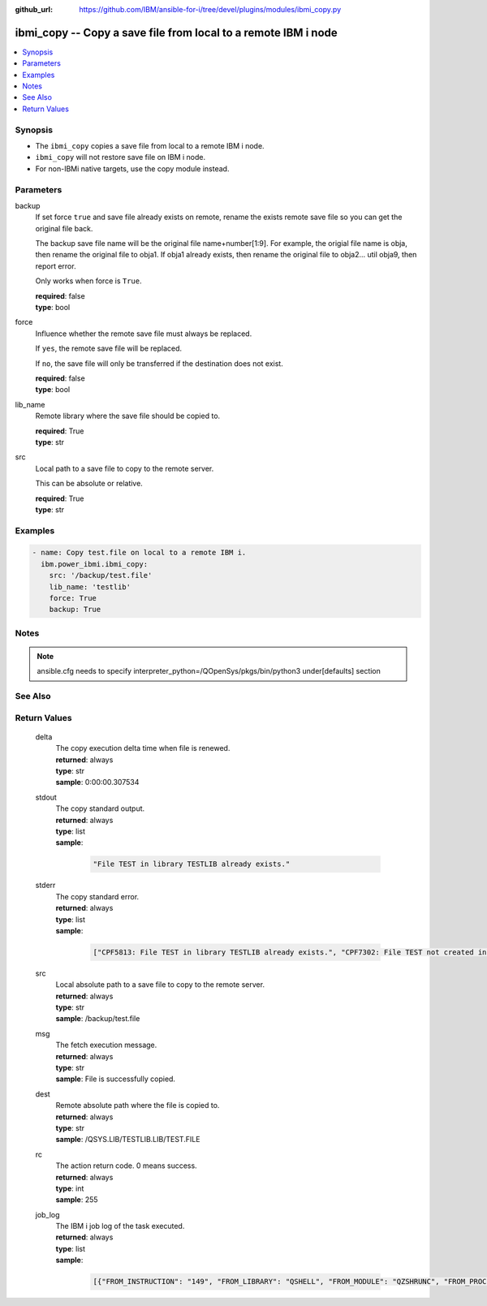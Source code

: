
:github_url: https://github.com/IBM/ansible-for-i/tree/devel/plugins/modules/ibmi_copy.py

.. _ibmi_copy_module:


ibmi_copy -- Copy a save file from local to a remote IBM i node
===============================================================



.. contents::
   :local:
   :depth: 1


Synopsis
--------
- The :literal:`ibmi\_copy` copies a save file from local to a remote IBM i node.
- :literal:`ibmi\_copy` will not restore save file on IBM i node.
- For non-IBMi native targets, use the copy module instead.





Parameters
----------


     
backup
  If set force :literal:`true` and save file already exists on remote, rename the exists remote save file so you can get the original file back.

  The backup save file name will be the original file name+number[1:9]. For example, the origial file name is obja, then rename the original file to obja1. If obja1 already exists, then rename the original file to obja2... util obja9, then report error.

  Only works when force is :literal:`True`.


  | **required**: false
  | **type**: bool


     
force
  Influence whether the remote save file must always be replaced.

  If :literal:`yes`\ , the remote save file will be replaced.

  If :literal:`no`\ , the save file will only be transferred if the destination does not exist.


  | **required**: false
  | **type**: bool


     
lib_name
  Remote library where the save file should be copied to.


  | **required**: True
  | **type**: str


     
src
  Local path to a save file to copy to the remote server.

  This can be absolute or relative.


  | **required**: True
  | **type**: str




Examples
--------

.. code-block:: yaml+jinja

   
   - name: Copy test.file on local to a remote IBM i.
     ibm.power_ibmi.ibmi_copy:
       src: '/backup/test.file'
       lib_name: 'testlib'
       force: True
       backup: True




Notes
-----

.. note::
   ansible.cfg needs to specify interpreter\_python=/QOpenSys/pkgs/bin/python3 under[defaults] section



See Also
--------

.. seealso::

   - :ref:`copy_module`


  

Return Values
-------------


   
                              
       delta
        | The copy execution delta time when file is renewed.
      
        | **returned**: always
        | **type**: str
        | **sample**: 0:00:00.307534

            
      
      
                              
       stdout
        | The copy standard output.
      
        | **returned**: always
        | **type**: list      
        | **sample**:

              .. code-block::

                       "File TEST in library TESTLIB already exists."
            
      
      
                              
       stderr
        | The copy standard error.
      
        | **returned**: always
        | **type**: list      
        | **sample**:

              .. code-block::

                       ["CPF5813: File TEST in library TESTLIB already exists.", "CPF7302: File TEST not created in library TESTLIB."]
            
      
      
                              
       src
        | Local absolute path to a save file to copy to the remote server.
      
        | **returned**: always
        | **type**: str
        | **sample**: /backup/test.file

            
      
      
                              
       msg
        | The fetch execution message.
      
        | **returned**: always
        | **type**: str
        | **sample**: File is successfully copied.

            
      
      
                              
       dest
        | Remote absolute path where the file is copied to.
      
        | **returned**: always
        | **type**: str
        | **sample**: /QSYS.LIB/TESTLIB.LIB/TEST.FILE

            
      
      
                              
       rc
        | The action return code. 0 means success.
      
        | **returned**: always
        | **type**: int
        | **sample**: 255

            
      
      
                              
       job_log
        | The IBM i job log of the task executed.
      
        | **returned**: always
        | **type**: list      
        | **sample**:

              .. code-block::

                       [{"FROM_INSTRUCTION": "149", "FROM_LIBRARY": "QSHELL", "FROM_MODULE": "QZSHRUNC", "FROM_PROCEDURE": "main", "FROM_PROGRAM": "QZSHRUNC", "FROM_USER": "TESTER", "MESSAGE_FILE": "QZSHMSGF", "MESSAGE_ID": "QSH0005", "MESSAGE_LIBRARY": "QSHELL", "MESSAGE_SECOND_LEVEL_TEXT": "", "MESSAGE_SUBTYPE": "", "MESSAGE_TEXT": "Command ended normally with exit status 0.", "MESSAGE_TIMESTAMP": "2020-05-25-13.06.35.019371", "MESSAGE_TYPE": "COMPLETION", "ORDINAL_POSITION": "12", "SEVERITY": "0", "TO_INSTRUCTION": "5829", "TO_LIBRARY": "QXMLSERV", "TO_MODULE": "PLUGILE", "TO_PROCEDURE": "ILECMDEXC", "TO_PROGRAM": "XMLSTOREDP"}]
            
      
        
